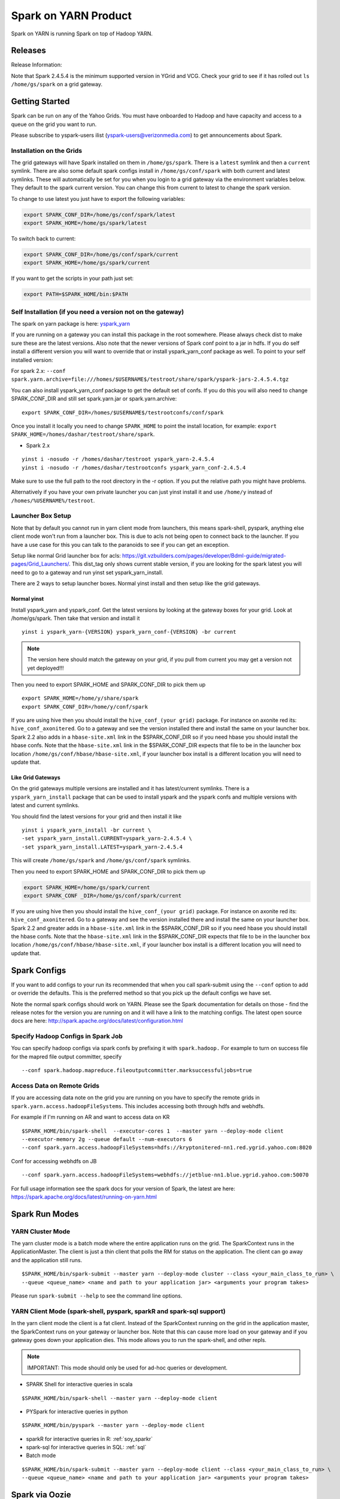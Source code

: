 .. _soy:

Spark on YARN Product
============================

Spark on YARN is running Spark on top of Hadoop YARN.

.. _soy_releases:

Releases
--------

Release Information:

Note that Spark 2.4.5.4 is the minimum supported version in YGrid and VCG.  Check your grid to see if it has rolled out ``ls /home/gs/spark`` on a grid gateway.

.. _soy_start:


Getting Started
---------------
Spark can be run on any of the Yahoo Grids. You must have onboarded to Hadoop and have capacity and access to a queue on the grid you want to run.

Please subscribe to yspark-users ilist (yspark-users@verizonmedia.com) to get announcements about Spark.


.. _soy_installation:

Installation on the Grids
~~~~~~~~~~~~~~~~~~~~~~~~~

The grid gateways will have Spark installed on them in ``/home/gs/spark``. There is a ``latest`` symlink and then a ``current`` symlink. There are also some default spark configs install in ``/home/gs/conf/spark`` with both current and latest symlinks. These will automatically be set for you when you login to a grid gateway via the environment variables below. They default to the spark current version. You can change this from current to latest to change the spark version.

To change to use latest you just have to export the following variables:

.. code-block:: console

    export SPARK_CONF_DIR=/home/gs/conf/spark/latest
    export SPARK_HOME=/home/gs/spark/latest

To switch back to current:

.. code-block:: console

    export SPARK_CONF_DIR=/home/gs/conf/spark/current
    export SPARK_HOME=/home/gs/spark/current

If you want to get the scripts in your path just set:

.. code-block:: console

    export PATH=$SPARK_HOME/bin:$PATH


.. _soy_selfinstall:

Self Installation (if you need a version not on the gateway)
~~~~~~~~~~~~~~~~~~~~~~~~~~~~~~~~~~~~~~~~~~~~~~~~~~~~~~~~~~~~

The spark on yarn package is here: `yspark_yarn <http://dist.corp.yahoo.com/by-package/yspark_yarn/>`_

If you are running on a gateway you can install this package in the root somewhere. Please always check dist to make sure these are the latest versions.
Also note that the newer versions of Spark conf point to a jar in hdfs. If you do self install a different version you will want to override that or install yspark_yarn_conf package as well.
To point to your self installed version:

For spark 2.x: ``--conf spark.yarn.archive=file:///homes/$USERNAME$/testroot/share/spark/yspark-jars-2.4.5.4.tgz``

You can also install yspark_yarn_conf package to get the default set of confs. If you do this you will also need to change SPARK_CONF_DIR and still set spark.yarn.jar or spark.yarn.archive:

::

    export SPARK_CONF_DIR=/homes/$USERNAME$/testrootconfs/conf/spark

Once you install it locally you need to change ``SPARK_HOME`` to point the install location, for example: ``export SPARK_HOME=/homes/dashar/testroot/share/spark``.

- Spark 2.x

::

    yinst i -nosudo -r /homes/dashar/testroot yspark_yarn-2.4.5.4
    yinst i -nosudo -r /homes/dashar/testrootconfs yspark_yarn_conf-2.4.5.4

Make sure to use the full path to the root directory in the -r option. If you put the relative path you might have problems.

Alternatively if you have your own private launcher you can just yinst install it and use ``/home/y`` instead of ``/homes/%USERNAME%/testroot``.

.. _soy-launcherbox:

Launcher Box Setup
~~~~~~~~~~~~~~~~~~

Note that by default you cannot run in yarn client mode from launchers, this means spark-shell, pyspark, anything else client mode won't run from a launcher box. This is due to acls not being open to connect back to the launcher. If you have a use case for this you can talk to the paranoids to see if you can get an exception.

Setup like normal Grid launcher box for acls: https://git.vzbuilders.com/pages/developer/Bdml-guide/migrated-pages/Grid_Launchers/. This dist_tag only shows current stable version, if you are looking for the spark latest you will need to go to a gateway and run yinst set yspark_yarn_install.

There are 2 ways to setup launcher boxes. Normal yinst install and then setup like the grid gateways.

.. _soy_launcherbox_yinst:

Normal yinst
++++++++++++

Install yspark_yarn and yspark_conf. Get the latest versions by looking at the gateway boxes for your grid. Look at /home/gs/spark. Then take that version and install it

::

    yinst i yspark_yarn-{VERSION} yspark_yarn_conf-{VERSION} -br current

.. note:: The version here should match the gateway on your grid, if you pull from current you may get a version not yet deployed!!!

Then you need to export SPARK_HOME and SPARK_CONF_DIR to pick them up

::

    export SPARK_HOME=/home/y/share/spark
    export SPARK_CONF_DIR=/home/y/conf/spark

If you are using hive then you should install the ``hive_conf_(your grid)`` package. For instance on axonite red its: ``hive_conf_axonitered``. Go to a gateway and see the version installed there and install the same on your launcher box.  Spark 2.2 also adds in a ``hbase-site.xml`` link in the $SPARK_CONF_DIR so if you need hbase you should install the hbase confs. Note that the ``hbase-site.xml`` link in the $SPARK_CONF_DIR expects that file to be in the launcher box location ``/home/gs/conf/hbase/hbase-site.xml``, if your launcher box install is a different location you will need to update that.

.. _soy_gridgateway:

Like Grid Gateways
++++++++++++++++++

On the grid gateways multiple versions are installed and it has latest/current symlinks. There is a ``yspark_yarn_install`` package that can be used to install yspark and the yspark confs and multiple versions with latest and current symlinks.

You should find the latest versions for your grid and then install it like

::

    yinst i yspark_yarn_install -br current \
    -set yspark_yarn_install.CURRENT=yspark_yarn-2.4.5.4 \
    -set yspark_yarn_install.LATEST=yspark_yarn-2.4.5.4

This will create ``/home/gs/spark`` and ``/home/gs/conf/spark`` symlinks.

Then you need to export SPARK_HOME and SPARK_CONF_DIR to pick them up

.. code-block:: console

    export SPARK_HOME=/home/gs/spark/current
    export SPARK_CONF _DIR=/home/gs/conf/spark/current

If you are using hive then you should install the ``hive_conf_(your grid)`` package. For instance on axonite red its: ``hive_conf_axonitered``. Go to a gateway and see the version installed there and install the same on your launcher box.
Spark 2.2 and greater adds in a ``hbase-site.xml`` link in the $SPARK_CONF_DIR so if you need hbase you should install the hbase confs. Note that the ``hbase-site.xml`` link in the $SPARK_CONF_DIR expects that file to be in the launcher box location ``/home/gs/conf/hbase/hbase-site.xml``, if your launcher box install is a different location you will need to update that.

.. _soy_configs:

Spark Configs
-------------
If you want to add configs to your run its recommended that when you call spark-submit using the ``--conf`` option to add or override the defaults. This is the preferred method so that you pick up the default configs we have set.

Note the normal spark configs should work on YARN. Please see the Spark documentation for details on those - find the release notes for the version you are running on and it will have a link to the matching configs. The latest open source docs are here: http://spark.apache.org/docs/latest/configuration.html

.. _soy_configs_hadoop:

Specify Hadoop Configs in Spark Job
~~~~~~~~~~~~~~~~~~~~~~~~~~~~~~~~~~~

You can specify hadoop configs via spark confs by prefixing it with ``spark.hadoop.``
For example to turn on success file for the mapred file output committer, specify

::

    --conf spark.hadoop.mapreduce.fileoutputcommitter.marksuccessfuljobs=true

.. _soy_remotegridaccess:

Access Data on Remote Grids
~~~~~~~~~~~~~~~~~~~~~~~~~~~

If you are accessing data note on the grid you are running on you have to specify the remote grids in ``spark.yarn.access.hadoopFileSystems``. This includes accessing both through hdfs and webhdfs.

For example if I'm running on AR and want to access data on KR

::

    $SPARK_HOME/bin/spark-shell  --executor-cores 1  --master yarn --deploy-mode client
    --executor-memory 2g --queue default --num-executors 6  
    --conf spark.yarn.access.hadoopFileSystems=hdfs://kryptonitered-nn1.red.ygrid.yahoo.com:8020

Conf for accessing webhdfs on JB

::

    --conf spark.yarn.access.hadoopFileSystems=webhdfs://jetblue-nn1.blue.ygrid.yahoo.com:50070

For full usage information see the spark docs for your version of Spark, the latest are here: https://spark.apache.org/docs/latest/running-on-yarn.html

.. _soy_modes:

Spark Run Modes
---------------

.. _soy_modes_yarn_cluster:

YARN Cluster Mode
~~~~~~~~~~~~~~~~~
The yarn cluster mode is a batch mode where the entire application runs on the grid. The SparkContext runs in the ApplicationMaster. The client is just a thin client that polls the RM for status on the application. The client can go away and the application still runs.

::

    $SPARK_HOME/bin/spark-submit --master yarn --deploy-mode cluster --class <your_main_class_to_run> \
    --queue <queue_name> <name and path to your application jar> <arguments your program takes>

Please run ``spark-submit --help`` to see the command line options.

.. _soy_modes_yarn_client:

YARN Client Mode (spark-shell, pyspark, sparkR and spark-sql support)
~~~~~~~~~~~~~~~~~~~~~~~~~~~~~~~~~~~~~~~~~~~~~~~~~~~~~~~~~~~~~~~~~~~~~
In the yarn client mode the client is a fat client. Instead of the SparkContext running on the grid in the application master, the SparkContext runs on your gateway or launcher box. Note that this can cause more load on your gateway and if you gateway goes down your application dies. This mode allows you to run the spark-shell, and other repls.

.. note:: IMPORTANT: This mode should only be used for ad-hoc queries or development.

- SPARK Shell for interactive queries in scala

::

    $SPARK_HOME/bin/spark-shell --master yarn --deploy-mode client

- PYSpark for interactive queries in python

::

    $SPARK_HOME/bin/pyspark --master yarn --deploy-mode client

- sparkR for interactive queries in R: :ref:`soy_sparkr`

- spark-sql for interactive queries in SQL: :ref:`sql`

- Batch mode

::

    $SPARK_HOME/bin/spark-submit --master yarn --deploy-mode client --class <your_main_class_to_run> \
    --queue <queue_name> <name and path to your application jar> <arguments your program takes>


.. _soy_oozie:

Spark via Oozie
---------------
:ref:`sfo`

.. _soy_addon_svc:

Accessing Services (Hive/HBASE/etc)
-----------------------------------

.. _soy_addon_svc_hive:

Spark Sql Accessing Hive
~~~~~~~~~~~~~~~~~~~~~~~~
Spark Sql can now access our Hive installations in either client or cluster mode. You can use most regular hive command for both reading and creating tables. See the Apache Spark docs for specifics on what might not be supported: https://spark.apache.org/docs/latest/sql-programming-guide.html#supported-hive-features

Note if you are using subdirectories in your hive partitions then you will have to enable recursive directory traversing when reading

::

    --conf spark.hadoop.mapreduce.input.fileinputformat.input.dir.recursive=true

.. _soy_addon_svc_hive_client_mode:

For Client Mode
++++++++++++++++

For example to run via spark shell:

.. code-block:: scala

    $SPARK_HOME/bin/spark-shell --master yarn --deploy-mode client

    scala> spark.sql("show databases").collect()
    scala> spark.sql("select * from tgraves.doctors").collect().foreach(println)

.. _soy_addon_svc_hive_cluster_mode:

For Cluster Mode
++++++++++++++++

Spark 2.x

- Make sure your application jar does not include Spark in it (you should pick it up from the spark-assembly provided with yspark)
- ship hive-site.xml with your job
  - ``--files $SPARK_CONF_DIR/hive-site.xml``

For Spark 2.x if you are running cluster mode with SparkSession you need to enable Hive support:

.. code-block:: scala

    SparkSession spark = SparkSession
        .builder()
        .appName("test2.0")
        .enableHiveSupport()
        .getOrCreate();

Example run command calling a python sql script

.. code-block:: console

    $SPARK_HOME/bin/spark-submit --master yarn --deploy-mode cluster --executor-cores 1 \
    --executor-memory 3g  --queue default --files $SPARK_CONF_DIR/hive-site.xml ~/sqlspark2.py


Example python sql script accessing hive:

.. code-block:: python

    from __future__ import print_function

    import sys
    from random import random
    from operator import add

    from pyspark.sql import SparkSession

    if __name__ == "__main__":
        """
            Usage: sqlspark2
        """
        spark = SparkSession\
            .builder\
            .enableHiveSupport()\
            .appName("PythonHiveExample")\
            .getOrCreate()

        for db in spark.sql("show databases").collect():
          print(db)

        for r in spark.sql("select * from tgraves.doctors").collect():
          print(r)

        spark.stop()

.. _soy_addon_svc_known_issues:

Known Issues with Spark Sql Accessing Hive
++++++++++++++++++++++++++++++++++++++++++

Note that Spark 2.4.5.4 is the minimum supported version in YGrid and VCG.  Check your grid to see if it has rolled out ``ls /home/gs/spark`` on a grid gateway.

- Before Spark 2.2 dataframe creates of tables can be a problem, meaning there are sometimes issues reading it from hive.  If you are planning on reading/writing from both Spark and Hive, you should use the sql interface to create and alter tables.  Spark 2.2+ supports integration with the dataframe api.  See https://issues.apache.org/jira/browse/SPARK-19150.

- Alter table only supported starting in Spark 2.2, see: https://issues.apache.org/jira/browse/SPARK-19261

- Cache the metadata ``sqlContext.table("tableName").registerTempTable(...)`` which caches the list of partitions in memory on the driver. The initial pull is expensive but it is much faster after that.

.. _soy_addon_svc_hive_hcatalog:

Accessing Hive Through HCatalog
~~~~~~~~~~~~~~~~~~~~~~~~~~~~~~~

.. _soy_addon_svc_hive_hcatalog_2.2+:

From Spark 2.2 and Greater
++++++++++++++++++++++++++++

Here we give an example to access hive from spark-shell using hcatalog for yspark_yarn version 2.4.x and greater

.. code-block:: console

    $SPARK_HOME/bin/spark-shell --master yarn --deploy-mode client

.. _soy_addon_svc_hive_example:

Example
+++++++

.. code-block:: scala

    import org.apache.hive.hcatalog.mapreduce.HCatInputFormat
    import org.apache.hadoop.mapreduce.InputFormat
    import org.apache.hadoop.io.WritableComparable
    import org.apache.hive.hcatalog.data.HCatRecord
    val hconf = new org.apache.hadoop.conf.Configuration()
    org.apache.hive.hcatalog.mapreduce.HCatInputFormat.setInput(hconf, "db_name", "table_name")
    val inputFormat = (new HCatInputFormat).asInstanceOf[InputFormat[WritableComparable[_],HCatRecord]].getClass
    val key = classOf[WritableComparable[_]]
    val value = classOf[HCatRecord]
    val rdd = sc.newAPIHadoopRDD(hconf,inputFormat,key,value)
    rdd.count()

.. _soy_addon_svc_hbase:


Spark Accessing HBase Table
~~~~~~~~~~~~~~~~~~~~~~~~~~~

Firstly, make sure you have permissions to the desired HBase clusters. If not, you can go to http://yo/doppler-hbase to request permission. For example, now you have permission to the "spark_test" namespace of the HBase on relux-red cluster.

.. _soy_addon_svc_hbase_spark_2.2+:

HBase Access From Spark 2.2 and Greater
+++++++++++++++++++++++++++++++++++++++

The gateways generally have hbase installed on them.  See ``/home/gs/conf/hbase/`` and ``/home/gs/hbase/current``

Spark has a symlink in $SPARK_CONF_DIR to automatically pull in hbase-site.xml.  You just have to send the hbase jars with your application.

Launch the spark shell, update the namenode to be the Hbase cluster namenode you are accessing

.. code-block:: console

    $SPARK_HOME/bin/spark-shell --master yarn --deploy-mode client \
    --jars /home/gs/hbase/current/lib/hbase-protocol.jar,/home/gs/hbase/current/lib/hbase-common.jar,/home/gs/hbase/current/lib/hbase-client.jar,/home/gs/hbase/current/lib/htrace-core-3.1.0-incubating.jar,/home/gs/hbase/current/lib/hbase-server.jar,/home/gs/hbase/current/lib/guava-12.0.1.jar,/home/gs/hbase/current/lib/metrics-core-2.2.0.jar

For cluster mode you also have to send the $SPARK_CONF_DIR/hbase-site.xml file

.. code-block:: console

    $SPARK_HOME/bin/spark-submit --master yarn --deploy-mode cluster \
    --jars /home/gs/hbase/current/lib/hbase-protocol.jar,/home/gs/hbase/current/lib/hbase-common.jar,/home/gs/hbase/current/lib/hbase-client.jar,/home/gs/hbase/current/lib/htrace-core-3.1.0-incubating.jar,/home/gs/hbase/current/lib/hbase-server.jar,/home/gs/hbase/current/lib/guava-12.0.1.jar,/home/gs/hbase/current/lib/metrics-core-2.2.0.jar \
    --class com.yahoo.spark.starter.SparkClusterHBase \
    --files $SPARK_CONF_DIR/hbase-site.xml ./spark-starter-2.0-SNAPSHOT-jar-with-dependencies.jar <nameSpace> <tableName>

.. _soy_addon_svc_hbase_example:

Spark Examples Accessing HBase
++++++++++++++++++++++++++++++

After that, you can try to access your HBase table from Spark shell.

.. code-block:: scala

    import org.apache.hadoop.hbase.client.{HBaseAdmin, HTable, Put}
    import org.apache.hadoop.hbase.{HBaseConfiguration, HTableDescriptor, HColumnDescriptor, TableName}
    import org.apache.hadoop.hbase.mapreduce.TableInputFormat
    import org.apache.spark._

    val hconf = HBaseConfiguration.create()
    val tableName = "spark_test:zliu1"
    hconf.set(TableInputFormat.INPUT_TABLE, tableName)
    val admin = new HBaseAdmin(hconf)

    // create the table if not existed
    if(!admin.isTableAvailable(tableName)) {
        val tableDesc = new HTableDescriptor(tableName)
        tableDesc.addFamily(new HColumnDescriptor("cf1".getBytes()));
        admin.createTable(tableDesc)
    }

    // put data into the table
    val myTable = new HTable(hconf, tableName);
    for (i <- 0 to 5) {
        val p = new Put(new String("row" + i).getBytes());
        p.add("cf1".getBytes(), "column-1".getBytes(), new String("value " + i).getBytes());
        myTable.put(p);
    }
    myTable.flushCommits();

    // access the table through RDD
    val hBaseRDD = sc.newAPIHadoopRDD(hconf, classOf[TableInputFormat],
          classOf[org.apache.hadoop.hbase.io.ImmutableBytesWritable],
          classOf[org.apache.hadoop.hbase.client.Result])
    val count = hBaseRDD.count()
    print("HBase RDD count:"+count)

Example writing to HBASE.

.. code-block:: scala

    import org.apache.hadoop.mapred.JobConf
    import org.apache.hadoop.hbase.mapred.TableOutputFormat
    // set up Hadoop HBase configuration using TableOutputFormat
    val conf = HBaseConfiguration.create()
    conf.set(TableOutputFormat.OUTPUT_TABLE, tableName)
    val jobConfig = new JobConf(conf, this.getClass)
    jobConfig.setOutputFormat(classOf[TableOutputFormat])
    jobConfig.set(TableOutputFormat.OUTPUT_TABLE, tableName)

    //convert data to puts then write to OF
    rdd = <RDD data represented as hbase Puts>
    rdd.saveAsHadoopDataset(jobConfig)

You can also put the above codes into a Spark class by referring to this link. https://github.com/apache/spark/blob/branch-1.6/examples/src/main/scala/org/apache/spark/examples/HBaseTest.scala

An example of the above code (writing from the driver and reading from and RDD) is available for your reference built with Spark 2.0+ here: https://git.corp.yahoo.com/hadoop/spark-starter/blob/branch-2.0/src/main/scala/com/yahoo/spark/starter/SparkClusterHBase.scala

An example writing from a RDD to Hbase : https://git.corp.yahoo.com/tgraves/sparkScripts/blob/spark2/sparkbuild/src/main/scala/yahoo/spark/SparkHbase.scala

An example reading from HBASE via python:
https://git.corp.yahoo.com/hadoop/spark-starter/blob/branch-2.0/src/main/python/hbaseread.py

More examples and information on this in the hbase documentation at: http://hbase.apache.org/book.html#spark

Accessing HBase through SHC Connector
~~~~~~~~~~~~~~~~~~~~~~~~~~~~~~~~~~~~~

For the original project you can look up the documentation at https://github.com/hortonworks-spark/shc.

For using the connector you need to use HBase Version 1.3 and above. Most of our grids have the required version of HBase. You would need hbase 1.3 jars to be supplied with your spark job. On the gateway, you can find the hbase 1.3 jars on /home/gs/hbase/current/lib.

Packaging the shc-core dependency
+++++++++++++++++++++++++++++++++

Since the latest shc-core artifact is not available on public repositories, you can package the shc-core dependency to your application jar by either

- Placing the shc-core jar in your project’s lib folder and installing it to your local repository with maven-install-plugin, or
- (recommended) Getting the shc-core dependency from our internal maven-release repository.

Using maven-install-plugin

1. Copy the shc-core jar from the spark-starter project at https://git.vzbuilders.com/hadoop/spark-starter/tree/branch-2.0/lib to your project under a directory - lib. It can be any appropriate location.

2. Update your pom file to ensure the dependency is installed when you build your project.

.. code-block:: xml

    <!-- specify this under the plugins section -->
    <plugin>
        <groupId>org.apache.maven.plugins</groupId>
        <artifactId>maven-install-plugin</artifactId>
        <executions>
            <execution>
                <phase>initialize</phase>
                <goals>
                    <goal>install-file</goal>
                </goals>
                <configuration>
                    <groupId>com.hortonworks</groupId>
                    <artifactId>shc-core</artifactId>
                    <version>1.0</version>
                    <packaging>jar</packaging>
                    <!-- current available spark and scala versions are 2.4/3.0 and 2.11/2.12 respectively -->
                    <file>${basedir}/lib/shc-core-1.1.2-${spark.version}-s_${spark.scala.version}-SNAPSHOT.jar</file>
                </configuration>
            </execution>
        </executions>
    </plugin>

    <!-- specify the dependency under the dependencies section -->
    <dependency>
        <groupId>com.hortonworks</groupId>
        <artifactId>shc-core</artifactId>
        <version>1.0</version>
    </dependency>

3. Run ``mvn initialize`` under your project’s root directory to install the shc-core.

Getting it from the internal maven-release repository

1. Add the maven-release repostitory to your pom file.

.. code-block:: xml

    <!-- specify the repository under the repositories section -->
    <repository>
        <id>maven-releases</id>
        <url>http://edge.artifactory.yahoo.com:8000/artifactory/maven-release</url>
        <snapshots>
            <enabled>true</enabled>
        </snapshots>
        <releases>
            <enabled>true</enabled>
        </releases>
    </repository>

2. Specify the shc-core as a dependency.

.. code-block:: xml

    <!-- specify the dependency under the dependencies section -->
    <dependency>
        <groupId>com.hortonworks</groupId>
        <artifactId>shc-core</artifactId>
        <!-- current available spark and scala versions are 2.4/3.0 and 2.11/2.12 respectively -->
        <version>1.1.2-${spark.version}-s_${spark.scala.version}-SNAPSHOT</version>
    </dependency>

Launching the job
+++++++++++++++++

Define an ENV variable - HBASE_JARS to point to the directory which contains hbase 1.3 jars.

.. code-block:: bash

    export HBASE_JARS=/home/gs/hbase/current/lib

Launching in cluster mode

.. code-block:: bash

    $SPARK_HOME/bin/spark-submit --master yarn --deploy-mode cluster \
    --jars $HBASE_JARS/hbase-protocol.jar,$HBASE_JARS/hbase-common.jar,$HBASE_JARS/hbase-client.jar,$HBASE_JARS/htrace-core-3.1.0-incubating.jar,$HBASE_JARS/hbase-server.jar,$HBASE_JARS/guava-12.0.1.jar,$HBASE_JARS/metrics-core-2.2.0.jar \
    --files $SPARK_CONF_DIR/hbase-site.xml \
    ...

Launching in client mode

.. code-block:: bash

    $SPARK_HOME/bin/spark-submit --master yarn --deploy-mode client \
    --jars $HBASE_JARS/hbase-protocol.jar,$HBASE_JARS/hbase-common.jar,$HBASE_JARS/hbase-client.jar,$HBASE_JARS/htrace-core-3.1.0-incubating.jar,$HBASE_JARS/hbase-server.jar,$HBASE_JARS/guava-12.0.1.jar,$HBASE_JARS/metrics-core-2.2.0.jar \
    ...

Using the SHC Connector
+++++++++++++++++++++++

Check the hortonworks documentation for more details and examples at https://github.com/hortonworks-spark/shc for further details.

Below is an additional example for your reference explaining how to define your own catalog. You need to define a catalog so that a DataFrame can be mapped to an HBase table or vice-versa. This is defined in a JSON format.

.. code-block:: scala

    def catalog = s"""{
            |"table":{"namespace":"default", "name":"table1"},
            |"rowkey":"key",
            |"columns":{
              |"df_col0":{"cf":"rowkey", "col":"key", "type":"string"},
              |"df_col1":{"cf":"cf1", "col":"col1", "type":"boolean"},
              |"df_col2":{"cf":"cf2", "col":"col2", "type":"double"},
              |"df_col3":{"cf":"cf3", "col":"col3", "type":"float"},
              |"df_col4":{"cf":"cf4", "col":"col4", "type":"int"},
              |"df_col5":{"cf":"cf5", "col":"col5", "type":"bigint"},
              |"df_col6":{"cf":"cf6", "col":"col6", "type":"smallint"},
              |"df_col7":{"cf":"cf7", "col":"col7", "type":"string"},
              |"df_col8":{"cf":"cf8", "col":"col8", "type":"tinyint"}
            |}
          |}""".stripMargin

- ``table`` - you specify the namespace and the name of the table
- ``rowkey`` - you specify the column/s in the hbase table that form the rowkey. Composite keys are not currently supported.
- ``columns`` field - you specify the name of the column in the DataFrame and its corresponding column_family, column_name and column_type in hbase. You identify the column/s which are used to form the rowkey using the column_family as rowkey.

Note: Since a user can add any arbitrary columns to a column family, individual columns are not specified under the table schema in HBase table description. Therefore it is helpful to know the columns of interest available in hbase table while defining the catalog.

Spark Example Using SHC
+++++++++++++++++++++++

A complete example of accessing HBase through SHC is available on https://git.vzbuilders.com/hadoop/spark-starter/blob/branch-2.0/src/main/scala/com/yahoo/spark/starter/SparkClusterHBaseConnector.scala.

.. _soy_readdata:

Reading Data (ORC files, avro, etc)
-----------------------------------

.. _soy_avro:

Reading Avro Data from Spark
~~~~~~~~~~~~~~~~~~~~~~~~~~~~

Databricks has created a spark-avro library for easily reading avro data in Spark.

.. _soy_avro_till2.2:

Spark Version >= 2.2
++++++++++++++++++++

Starting with Spark 2.2 we are including the spark-avro jar with the yspark distribution.  So all you have to do is reference it from the code.

Note: The configuration setting spark.sql.files.maxPartitionBytes is not always honoured by spark-avro. It only works when the size of the avro file to be read is large enough. For small files, you have to set the value of the setting spark.sql.files.openCostInBytes greater than spark.sql.files.maxPartitionBytes in order to make it work.
+++++
.. _soy_avro_example:

Example
+++++++

.. code-block:: scala

    // import needed for the .avro method to be added
    import com.databricks.spark.avro._
    import org.apache.spark.sql.SQLContext

    // The Avro records get converted to Spark types, filtered, and
    // then written back out as Avro records
    val df = spark.read.avro("src/test/resources/episodes.avro")
    df.filter("doctor > 5").write.avro("/tmp/output")

.. soy_hive_orc:

Spark Sql Accessing Hive ORC Files (Spark 1.4+)
~~~~~~~~~~~~~~~~~~~~~~~~~~~~~~~~~~~~~~~~~~~~~~

Here we show a simple example on how to save/load Hive ORC files in Spark. You can also see more information by refering to (https://hortonworks.com/blog/bringing-orc-support-into-apache-spark/)

Start the spark-shell and load some sample data to HDFS (make sure hive-site.xml has been copied to ``/homes/%USERNAME%/testroot/share/spark/conf``).
  - put sample data into hdfs: ``hadoop fs -put $SPARK_HOME/examples/src/main/resources/people.txt``
  - Start spark-shell

::

    $SPARK_HOME/bin/spark-shell --master yarn --deploy-mode client --conf spark.ui.port=4044 --jars /home/y/libexec/hive/lib/hcatalog-support.jar

- Import necessary packages, obtain the HiveContect and load the sample data as a table DataFrame.

.. code-block:: scala

    import org.apache.spark.sql.hive.orc._
    import org.apache.spark.sql._
    import org.apache.spark.sql.types._
    val ctx = new org.apache.spark.sql.hive.HiveContext(sc)
    val people = sc.textFile("people.txt")
    val schemaString = "name age"
    val schema = StructType(schemaString.split(" ").map(fieldName => StructField(fieldName, StringType, true)))
    val rowRDD = people.map(_.split(",")).map(p => Row(p(0), p(1).trim))
    val peopleSchemaRDD = ctx.applySchema(rowRDD, schema)
    peopleSchemaRDD.registerTempTable("people")
    val results = ctx.sql("SELECT name FROM people")
    results.map(t => "Name: " + t(0)).collect().foreach(println)

- Write a DataFrame to HDFS as ORC file format.

.. code-block:: scala

    peopleSchemaRDD.write.format("orc").mode("overwrite").save("people.orc")

- Load an ORC file as a DataFrame in memory and register it as a temp table

.. code-block:: scala

    val df = ctx.read.format("orc").load("people.orc")
    df.registerTempTable("orcTable")

- Do a sql query on the loaded table.

.. code-block:: scala

    val teenagers = ctx.sql("SELECT name FROM orcTable WHERE age >= 13 AND age <= 19")
    teenagers.map(t => "Name: " + t(0)).collect().foreach(println)

- Conduct a direct filtering on the dataframe.

.. code-block:: scala

    df.filter(df("age")<20).select("name").show()

.. _soy_sparkr:

SparkR
------
SparkR requires yspark_yarn-1.5.1.1_2.6.0.16.1506060127_1510071630 or greater to use.
  - :ref:`r`

.. soy_sql:

Spark-sql
---------
  - spark-sql introduction :ref:`sql`

.. _soy_pyspark:

PySpark Usage
-------------
Please note that if you are using python with Spark, the python process uses off heap memory.  The way to configure
off heap memory on Spark is with the overhead configurations ``spark.driver.memoryOverhead`` and ``spark.executor.memoryOverhead``.  Please see the configuration docs on specifics about those.

  - `Pyspark` :ref:`swp`

.. _soy_streaming:

Spark Streaming
-----------------------
Spark streaming can be run on Yarn but there are a few things to keep in mind since Yarn is a multi-tenant environment.

- Spark Streaming is not good for sub-second latency requirements, we recommend you look at Storm for this
- Yarn does not provide network or disk isolation. This can affect Spark Streaming jobs since they are running on multi-tenant hosts and another application may start to use all the network or disk bandwidth which could slow your streaming job down or worst case cause that executor to fail.
- HDFS tokens have a max lifetime of 28 days so you must restart your application at least once every 28 days.
- Yarn does not handle aggregating the spark streaming job logs while its running, so be sure to use a log4j configuration that removes them so you don't cause the nodes to run out of disk space.

.. _soy_jupyter:

Spark on Hosted Jupyter
-----------------------
Start at: yo/jupyter

.. _soy_pyspark_hue:

Pyspark with HUE
----------------
  - `Hue` :ref:`swp_hue`

.. _soy_hue:

Spark Access From Hue
---------------------

Yahoo production grids currently are on spark 2.2.

Hue currently supports pyspark and scala. Go to notebooks and select new notebook. Then in the middle of the screen you can choose either Scala or PySpark. Note that access to Hive from Hue is currently not supported, we are working on it.

Once you create the notebook, the upper right corner has a "Context" button where you can set spark configs, send jars, archives, etc just like through the command line.

From there you can just type spark commands. To do tables you can use %table dataset and it will pull up a table and you can configure it. A simple example:

.. code-block:: scala

    val textFile = sc.textFile("README.md")
    %table textFile

.. _soy_sparkconfs_hue:

Setting Spark Configs in Hue
~~~~~~~~~~~~~~~~~~~~~~~~~~~~

You can click on the "Context" button on the upper right corner and select any standard property that you want to set out of the default ones. If you want to set a specific spark config, select "Spark Conf" from the drop down and then add the name of the config in Key and its corresponding value. You can add multiple of these.  once you are done hit the "Recreate" button to start a new session with the configs applied.

.. _soy_hue_files:

Sending Files Through Hue
~~~~~~~~~~~~~~~~~~~~~~~~~

You can pass files to be stored in the working directory of each executor. These files have to be stored in hdfs. Click on the "Context" button and select the type of file you want to send - i.e. Files/PyFiles/Jars/Archives and click on the file browser(...) to point to your file on hdfs. Once you are done hit the "Recreate" button to start a new session.

.. _soy_hue_hive:

Accessing Hive Through Hue
~~~~~~~~~~~~~~~~~~~~~~~~~~

For hue with Spark 2.x, everything should just work.
  - For example just run: ``spark.sql("show databases").collect()``

.. _soy_hue_avro:

Accessing Avro Through Hue
~~~~~~~~~~~~~~~~~~~~~~~~~~

Spark version >= 2.2: spark-avro jar is included with yspark so you can just use it.

.. _soy_monitoring:

Controlling & Monitoring
------------------------

You can kill a spark application via:
  - ``yarn application -kill <application id>``
You can see the logs for your application by either going to the web ui or with:
  - ``yarn logs -applicationId <application id> -appOwner <app owner> | less``

You can see the log files for your individual workers by going to the Yarn NodeManager WebUI and clicking on the container.

See more information:
  - `SparkDebugging` :ref:`dbg`

.. _soy_sparkstarter:

Creating Your Own Application jar/Spark Starter Repo
----------------------------------------------------

If you are starting out writing a spark application and don't yet have a build environment setup, there is an example starter repo here: https://git.corp.yahoo.com/hadoop/spark-starter/tree/branch-2.0

It contains a couple of the normal examples from Spark - SparkPi and JavaWordCount as well as one to access Hive. It also contains the basic pom file necessary to build.

Please look at the starter package pom file on how to properly include spark in your application pom file. You should not include Spark itself in your application jar. You can use the yspark versions in your pom just like you can the open source versions with org.apache.spark starting with 1.5.1.1_2.6.0.16.1506060127_1510272107.

.. _soy_examples:

Examples
--------

.. _soy_examples_sparkpi:

SparkPi Example
~~~~~~~~~~~~~~~

- kinit on the cluster ``pkinit-user``
- run it
  - The usage of the ``SparkPi`` example is ``Usage: SparkPi [<slices>]``
  - run it on YARN (substitute user as appropriate)
  ::

    spark-submit  --master yarn --deploy-mode cluster \
      --class org.apache.spark.examples.SparkPi --num-executors 2 --executor-memory 2g --queue default \
      $SPARK_HOME/lib/spark-examples.jar

  - Some dummy text
- See the results by looking at the Application Master's logs via yarn logs: ``yarn logs -applicationId <your_app_id> | less``.

::

  LogType: stdout
  LogLength: 22
  Log Contents:
  Pi is roughly 3.13612

.. _soy_examples_hdfslr:

SparkHdfsLR Example using HDFS
~~~~~~~~~~~~~~~~~~~~~~~~~~~~~~

- kinit on the cluster: ``pkinit-user``
- Download the ``lr_data.txt`` file: ``wget http://raw.githubusercontent.com/apache/spark/master/data/mllib/lr_data.txt --no-check-certificate``
- upload it into your hdfs directory: ``hadoop fs -put lr_data.txt``

  - run it

    - The usage of the SparkHdfsLR example is: ``Usage: SparkHdfsLR <file> <iters>``
    - Here is how you run it on YARN (substitute user, and your_userid as appropriate)

    ::

      spark-submit --master yarn --deploy-mode cluster \
        --class org.apache.spark.examples.SparkHdfsLR  --executor-memory 3G --executor-cores 2 \
        --queue default --num-executors 3 --driver-memory 3g  \
        $SPARK_HOME/jars/spark-examples.jar lr_data.txt 10

    - See the results by looking at the Application Master's logs via yarn logs: ``yarn logs -applicationId <your appId> | less``

.. _soy_examples_wordcount:

JavaWordCount Example
~~~~~~~~~~~~~~~~~~~~~

- kinit on the cluster: ``pkinit-user``
- Download the ``README.md`` file: ``wget https://raw.github.com/mesos/spark/master/README.md --no-check-certificate``
- upload it into your hdfs directory: ``hadoop fs -put README.md``
- run it

  - The usage of the JavaWordCount example is

  ::

    Usage: JavaWordCount <file>

  - Here is how you run it on YARN (substitute user, and your_userid as appropriate)

  ::

    spark-submit --class org.apache.spark.examples.JavaWordCount \
       --master yarn --deploy-mode cluster  --executor-memory 3g  --queue default --num-executors 3 --driver-memory 3g \
       $SPARK_HOME/lib/spark-examples.jar README.md

  - See the results by looking at the Application Master's logs via yarn logs: ``yarn logs -applicationId < your appId > | less``

.. _soy_conf:

Custom Configs
--------------

.. _soy_conf_setup:

Setup
~~~~~

If you aren't using the default configs provide you will need to set the classpath yourself:

.. _soy_conf_setup_java_ldlib:

JAVA_HOME and LD_LIBRARY _PATH
~~~~~~~~~~~~~~~~~~~~~~~~~~~~~~
# Use 64 bit jdk:

::

  spark.executorEnv.JAVA_HOME /home/gs/java8/jdk64/
  spark.executorEnv.LD_LIBRARY_PATH /home/gs/hadoop/current/lib/native/Linux-amd64-64/
  spark.yarn.appMasterEnv.JAVA_HOME /home/gs/java8/jdk64/
  spark.yarn.appMasterEnv.LD_LIBRARY_PATH /home/gs/hadoop/current/lib/native/Linux-amd64-64/

.. _soy_conf_history_server:

Spark Configs for History Server
~~~~~~~~~~~~~~~~~~~~~~~~~~~~~~~~

Spark has a history server similar to the MapReduce one. You have to have the following configs on for it to save the history for your application.
- ``spark.eventLog.enabled true``
- ``spark.eventLog.dir hdfs:///mapred/sparkhistory``

You can also set this config for it to properly link the RM to the Spark history server # modify this to link the RM history UI link to the spark history server properly on your grid (change grid and colo below)
- ``spark.yarn.historyServer.address grid-jt1.colo.ygrid.yahoo.com:18080``
The spark history server URI is: ``ResourceManager:18080``. So AxoniteRed would be: ``axonitered-jt1.red.ygrid.yahoo.com:18080``

.. _soy_debugging:

Debugging Information
---------------------
- `SparkDebugging` :ref:`dbg`

.. _soy_faq:

FAQ
---

- My application Final app status: SUCCEEDED, exitCode: 0 but application failed and retried

  - call spark.stop() at the end of your program
- RDDs vs Datasets vs Dataframes:

  - RDDs are lower level constructs. Users can apply general lambda functions to RDD methods like .filter, .flatMap, .reduce, but they don't have the support of Spark SQL's catalyst and other optimizations.
  - Dataset is a new interface added in Spark 1.6 that provides the benefits of RDDs (strong typing, ability to use powerful lambda functions) with the benefits of Spark SQL’s optimized execution engine. A Dataset can be constructed from JVM objects and then manipulated using functional transformations (map, flatMap, filter, etc.). The Dataset API is available in Scala and Java. Python does not have the support for the Dataset API. But due to Python’s dynamic nature, many of the benefits of the Dataset API are already available (i.e. you can access the field of a row by name naturally row.columnName). The case for R is similar.
  - A DataFrame is a Dataset organized into named columns. It is conceptually equivalent to a table in a relational database or a data frame in R/Python, but with richer optimizations under the hood. DataFrames can be constructed from a wide array of sources such as: structured data files, tables in Hive, external databases, or existing RDDs. The DataFrame API is available in Scala, Java, Python, and R. In Scala and Java, a DataFrame is represented by a Dataset of Rows. In the Scala API, DataFrame is simply a type alias of Dataset[Row]. While, in Java API, users need to use Dataset<Row> to represent a DataFrame.
  - See also: https://databricks.com/blog/2016/07/14/a-tale-of-three-apache-spark-apis-rdds-dataframes-and-datasets.html, and https://spark.apache.org/docs/latest/sql-programming-guide.html#datasets-and-dataframes.

.. _soy_local_mode:

Running in Local Mode
---------------------

The Yahoo version of Spark has authentication on by default. On YARN the secret key is generated for the user automatically but when running in local mode the secret key must be set manually.
- add `` --conf spark.authenticate.secret=testingsecret`` to your spark-submit command
- run it ``./bin/spark-shell``

  - alternatively you can specify a number of executors to use like ``./bin/spark-shell --master local[2] --conf spark.authenticate.secret=testingsecret``

- See the Spark documentation here: http://spark.apache.org/docs/latest/index.html for more details.

.. _soy_jira:

Spark Jira
----------
- https://jira.corp.yahoo.com/browse/YSPARK

.. _soy_mailing_list:

Spark Users Mailing List
------------------------
``yspark-users@verizonmedia.com``

Spark Dev Mailing List
----------------------
``yspark-devel@verizonmedia.com``

Spark Users Slack Channel
-------------------------
``#spark-users``
